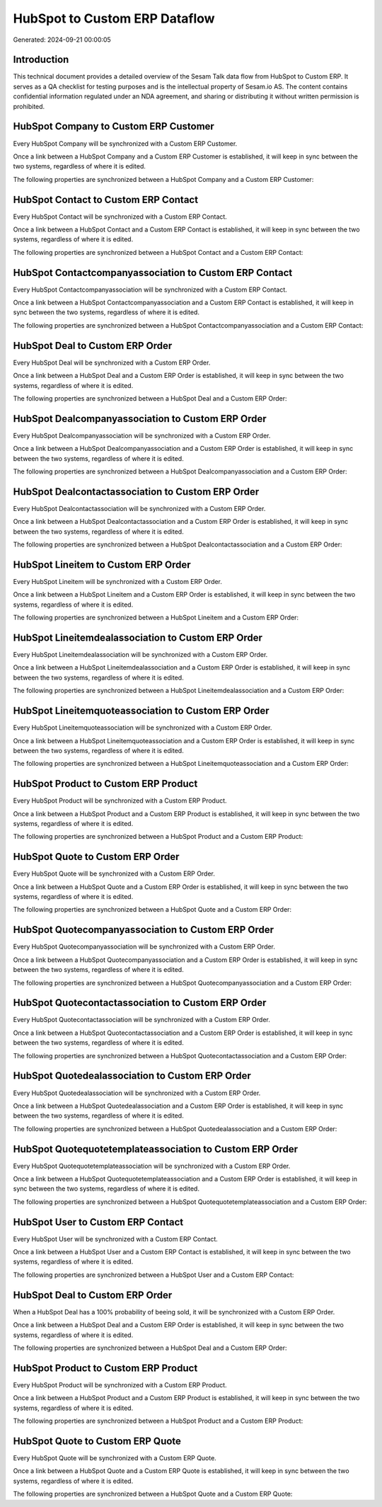==============================
HubSpot to Custom ERP Dataflow
==============================

Generated: 2024-09-21 00:00:05

Introduction
------------

This technical document provides a detailed overview of the Sesam Talk data flow from HubSpot to Custom ERP. It serves as a QA checklist for testing purposes and is the intellectual property of Sesam.io AS. The content contains confidential information regulated under an NDA agreement, and sharing or distributing it without written permission is prohibited.

HubSpot Company to Custom ERP Customer
--------------------------------------
Every HubSpot Company will be synchronized with a Custom ERP Customer.

Once a link between a HubSpot Company and a Custom ERP Customer is established, it will keep in sync between the two systems, regardless of where it is edited.

The following properties are synchronized between a HubSpot Company and a Custom ERP Customer:

.. list-table::
   :header-rows: 1

   * - HubSpot Company Property
     - Custom ERP Customer Property
     - Custom ERP Data Type


HubSpot Contact to Custom ERP Contact
-------------------------------------
Every HubSpot Contact will be synchronized with a Custom ERP Contact.

Once a link between a HubSpot Contact and a Custom ERP Contact is established, it will keep in sync between the two systems, regardless of where it is edited.

The following properties are synchronized between a HubSpot Contact and a Custom ERP Contact:

.. list-table::
   :header-rows: 1

   * - HubSpot Contact Property
     - Custom ERP Contact Property
     - Custom ERP Data Type


HubSpot Contactcompanyassociation to Custom ERP Contact
-------------------------------------------------------
Every HubSpot Contactcompanyassociation will be synchronized with a Custom ERP Contact.

Once a link between a HubSpot Contactcompanyassociation and a Custom ERP Contact is established, it will keep in sync between the two systems, regardless of where it is edited.

The following properties are synchronized between a HubSpot Contactcompanyassociation and a Custom ERP Contact:

.. list-table::
   :header-rows: 1

   * - HubSpot Contactcompanyassociation Property
     - Custom ERP Contact Property
     - Custom ERP Data Type


HubSpot Deal to Custom ERP Order
--------------------------------
Every HubSpot Deal will be synchronized with a Custom ERP Order.

Once a link between a HubSpot Deal and a Custom ERP Order is established, it will keep in sync between the two systems, regardless of where it is edited.

The following properties are synchronized between a HubSpot Deal and a Custom ERP Order:

.. list-table::
   :header-rows: 1

   * - HubSpot Deal Property
     - Custom ERP Order Property
     - Custom ERP Data Type


HubSpot Dealcompanyassociation to Custom ERP Order
--------------------------------------------------
Every HubSpot Dealcompanyassociation will be synchronized with a Custom ERP Order.

Once a link between a HubSpot Dealcompanyassociation and a Custom ERP Order is established, it will keep in sync between the two systems, regardless of where it is edited.

The following properties are synchronized between a HubSpot Dealcompanyassociation and a Custom ERP Order:

.. list-table::
   :header-rows: 1

   * - HubSpot Dealcompanyassociation Property
     - Custom ERP Order Property
     - Custom ERP Data Type


HubSpot Dealcontactassociation to Custom ERP Order
--------------------------------------------------
Every HubSpot Dealcontactassociation will be synchronized with a Custom ERP Order.

Once a link between a HubSpot Dealcontactassociation and a Custom ERP Order is established, it will keep in sync between the two systems, regardless of where it is edited.

The following properties are synchronized between a HubSpot Dealcontactassociation and a Custom ERP Order:

.. list-table::
   :header-rows: 1

   * - HubSpot Dealcontactassociation Property
     - Custom ERP Order Property
     - Custom ERP Data Type


HubSpot Lineitem to Custom ERP Order
------------------------------------
Every HubSpot Lineitem will be synchronized with a Custom ERP Order.

Once a link between a HubSpot Lineitem and a Custom ERP Order is established, it will keep in sync between the two systems, regardless of where it is edited.

The following properties are synchronized between a HubSpot Lineitem and a Custom ERP Order:

.. list-table::
   :header-rows: 1

   * - HubSpot Lineitem Property
     - Custom ERP Order Property
     - Custom ERP Data Type


HubSpot Lineitemdealassociation to Custom ERP Order
---------------------------------------------------
Every HubSpot Lineitemdealassociation will be synchronized with a Custom ERP Order.

Once a link between a HubSpot Lineitemdealassociation and a Custom ERP Order is established, it will keep in sync between the two systems, regardless of where it is edited.

The following properties are synchronized between a HubSpot Lineitemdealassociation and a Custom ERP Order:

.. list-table::
   :header-rows: 1

   * - HubSpot Lineitemdealassociation Property
     - Custom ERP Order Property
     - Custom ERP Data Type


HubSpot Lineitemquoteassociation to Custom ERP Order
----------------------------------------------------
Every HubSpot Lineitemquoteassociation will be synchronized with a Custom ERP Order.

Once a link between a HubSpot Lineitemquoteassociation and a Custom ERP Order is established, it will keep in sync between the two systems, regardless of where it is edited.

The following properties are synchronized between a HubSpot Lineitemquoteassociation and a Custom ERP Order:

.. list-table::
   :header-rows: 1

   * - HubSpot Lineitemquoteassociation Property
     - Custom ERP Order Property
     - Custom ERP Data Type


HubSpot Product to Custom ERP Product
-------------------------------------
Every HubSpot Product will be synchronized with a Custom ERP Product.

Once a link between a HubSpot Product and a Custom ERP Product is established, it will keep in sync between the two systems, regardless of where it is edited.

The following properties are synchronized between a HubSpot Product and a Custom ERP Product:

.. list-table::
   :header-rows: 1

   * - HubSpot Product Property
     - Custom ERP Product Property
     - Custom ERP Data Type


HubSpot Quote to Custom ERP Order
---------------------------------
Every HubSpot Quote will be synchronized with a Custom ERP Order.

Once a link between a HubSpot Quote and a Custom ERP Order is established, it will keep in sync between the two systems, regardless of where it is edited.

The following properties are synchronized between a HubSpot Quote and a Custom ERP Order:

.. list-table::
   :header-rows: 1

   * - HubSpot Quote Property
     - Custom ERP Order Property
     - Custom ERP Data Type


HubSpot Quotecompanyassociation to Custom ERP Order
---------------------------------------------------
Every HubSpot Quotecompanyassociation will be synchronized with a Custom ERP Order.

Once a link between a HubSpot Quotecompanyassociation and a Custom ERP Order is established, it will keep in sync between the two systems, regardless of where it is edited.

The following properties are synchronized between a HubSpot Quotecompanyassociation and a Custom ERP Order:

.. list-table::
   :header-rows: 1

   * - HubSpot Quotecompanyassociation Property
     - Custom ERP Order Property
     - Custom ERP Data Type


HubSpot Quotecontactassociation to Custom ERP Order
---------------------------------------------------
Every HubSpot Quotecontactassociation will be synchronized with a Custom ERP Order.

Once a link between a HubSpot Quotecontactassociation and a Custom ERP Order is established, it will keep in sync between the two systems, regardless of where it is edited.

The following properties are synchronized between a HubSpot Quotecontactassociation and a Custom ERP Order:

.. list-table::
   :header-rows: 1

   * - HubSpot Quotecontactassociation Property
     - Custom ERP Order Property
     - Custom ERP Data Type


HubSpot Quotedealassociation to Custom ERP Order
------------------------------------------------
Every HubSpot Quotedealassociation will be synchronized with a Custom ERP Order.

Once a link between a HubSpot Quotedealassociation and a Custom ERP Order is established, it will keep in sync between the two systems, regardless of where it is edited.

The following properties are synchronized between a HubSpot Quotedealassociation and a Custom ERP Order:

.. list-table::
   :header-rows: 1

   * - HubSpot Quotedealassociation Property
     - Custom ERP Order Property
     - Custom ERP Data Type


HubSpot Quotequotetemplateassociation to Custom ERP Order
---------------------------------------------------------
Every HubSpot Quotequotetemplateassociation will be synchronized with a Custom ERP Order.

Once a link between a HubSpot Quotequotetemplateassociation and a Custom ERP Order is established, it will keep in sync between the two systems, regardless of where it is edited.

The following properties are synchronized between a HubSpot Quotequotetemplateassociation and a Custom ERP Order:

.. list-table::
   :header-rows: 1

   * - HubSpot Quotequotetemplateassociation Property
     - Custom ERP Order Property
     - Custom ERP Data Type


HubSpot User to Custom ERP Contact
----------------------------------
Every HubSpot User will be synchronized with a Custom ERP Contact.

Once a link between a HubSpot User and a Custom ERP Contact is established, it will keep in sync between the two systems, regardless of where it is edited.

The following properties are synchronized between a HubSpot User and a Custom ERP Contact:

.. list-table::
   :header-rows: 1

   * - HubSpot User Property
     - Custom ERP Contact Property
     - Custom ERP Data Type


HubSpot Deal to Custom ERP Order
--------------------------------
When a HubSpot Deal has a 100% probability of beeing sold, it  will be synchronized with a Custom ERP Order.

Once a link between a HubSpot Deal and a Custom ERP Order is established, it will keep in sync between the two systems, regardless of where it is edited.

The following properties are synchronized between a HubSpot Deal and a Custom ERP Order:

.. list-table::
   :header-rows: 1

   * - HubSpot Deal Property
     - Custom ERP Order Property
     - Custom ERP Data Type


HubSpot Product to Custom ERP Product
-------------------------------------
Every HubSpot Product will be synchronized with a Custom ERP Product.

Once a link between a HubSpot Product and a Custom ERP Product is established, it will keep in sync between the two systems, regardless of where it is edited.

The following properties are synchronized between a HubSpot Product and a Custom ERP Product:

.. list-table::
   :header-rows: 1

   * - HubSpot Product Property
     - Custom ERP Product Property
     - Custom ERP Data Type


HubSpot Quote to Custom ERP Quote
---------------------------------
Every HubSpot Quote will be synchronized with a Custom ERP Quote.

Once a link between a HubSpot Quote and a Custom ERP Quote is established, it will keep in sync between the two systems, regardless of where it is edited.

The following properties are synchronized between a HubSpot Quote and a Custom ERP Quote:

.. list-table::
   :header-rows: 1

   * - HubSpot Quote Property
     - Custom ERP Quote Property
     - Custom ERP Data Type

